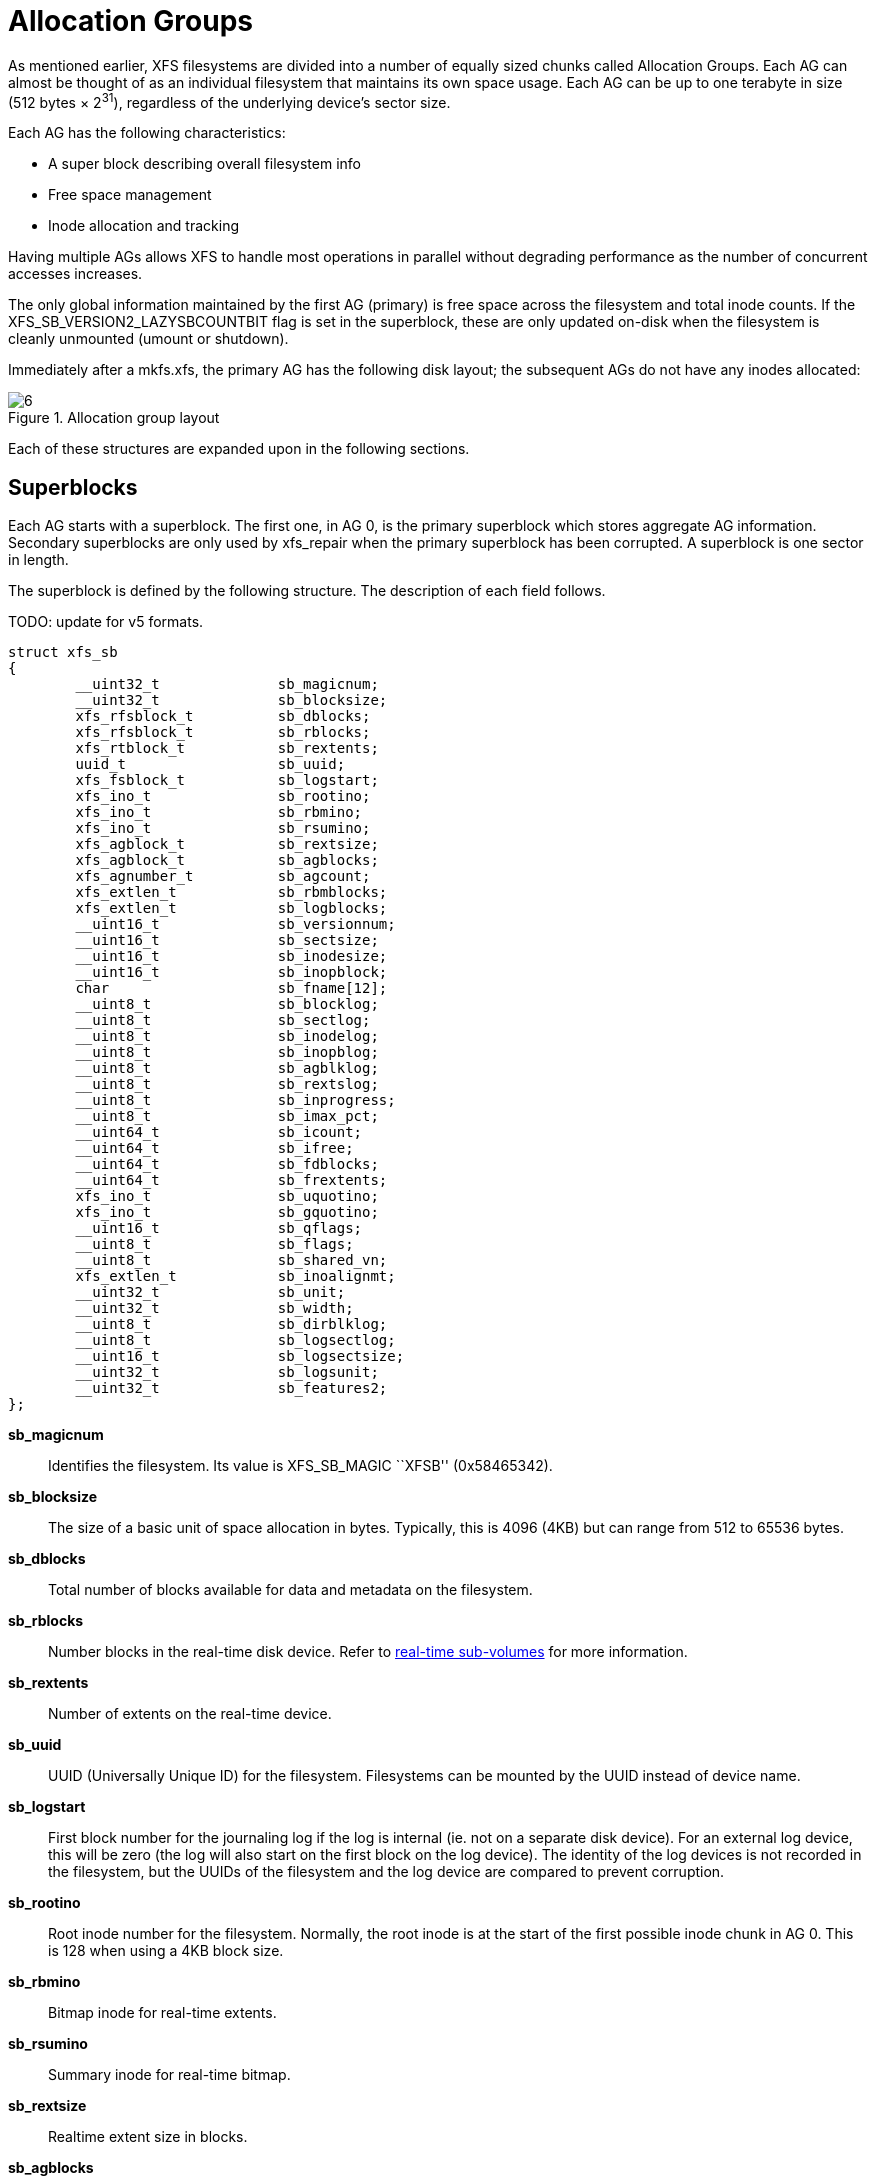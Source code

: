 [[Allocation_Groups]]
= Allocation Groups

As mentioned earlier, XFS filesystems are divided into a number of equally
sized chunks called Allocation Groups. Each AG can almost be thought of as an
individual filesystem that maintains its own space usage. Each AG can be up to
one terabyte in size (512 bytes × 2^31^), regardless of the underlying device's
sector size.

Each AG has the following characteristics:

         * A super block describing overall filesystem info
         * Free space management
         * Inode allocation and tracking

Having multiple AGs allows XFS to handle most operations in parallel without
degrading performance as the number of concurrent accesses increases.

The only global information maintained by the first AG (primary) is free space
across the filesystem and total inode counts. If the
+XFS_SB_VERSION2_LAZYSBCOUNTBIT+ flag is set in the superblock, these are only
updated on-disk when the filesystem is cleanly unmounted (umount or shutdown).

Immediately after a +mkfs.xfs+, the primary AG has the following disk layout;
the subsequent AGs do not have any inodes allocated:

.Allocation group layout
image::images/6.png[]

Each of these structures are expanded upon in the following sections.

[[Superblocks]]
== Superblocks

Each AG starts with a superblock. The first one, in AG 0, is the primary
superblock which stores aggregate AG information. Secondary superblocks are
only used by xfs_repair when the primary superblock has been corrupted.  A
superblock is one sector in length.

The superblock is defined by the following structure. The description of each
field follows.

TODO: update for v5 formats.

[source, c]
----
struct xfs_sb
{
	__uint32_t		sb_magicnum;
	__uint32_t		sb_blocksize;
	xfs_rfsblock_t		sb_dblocks;
	xfs_rfsblock_t		sb_rblocks;
	xfs_rtblock_t		sb_rextents;
	uuid_t			sb_uuid;
	xfs_fsblock_t		sb_logstart;
	xfs_ino_t		sb_rootino;
	xfs_ino_t		sb_rbmino;
	xfs_ino_t		sb_rsumino;
	xfs_agblock_t		sb_rextsize;
	xfs_agblock_t		sb_agblocks;
	xfs_agnumber_t		sb_agcount;
	xfs_extlen_t		sb_rbmblocks;
	xfs_extlen_t		sb_logblocks;
	__uint16_t		sb_versionnum;
	__uint16_t		sb_sectsize;
	__uint16_t		sb_inodesize;
	__uint16_t		sb_inopblock;
	char			sb_fname[12];
	__uint8_t		sb_blocklog;
	__uint8_t		sb_sectlog;
	__uint8_t		sb_inodelog;
	__uint8_t		sb_inopblog;
	__uint8_t		sb_agblklog;
	__uint8_t		sb_rextslog;
	__uint8_t		sb_inprogress;
	__uint8_t		sb_imax_pct;
	__uint64_t		sb_icount;
	__uint64_t		sb_ifree;
	__uint64_t		sb_fdblocks;
	__uint64_t		sb_frextents;
	xfs_ino_t		sb_uquotino;
	xfs_ino_t		sb_gquotino;
	__uint16_t		sb_qflags;
	__uint8_t		sb_flags;
	__uint8_t		sb_shared_vn;
	xfs_extlen_t		sb_inoalignmt;
	__uint32_t		sb_unit;
	__uint32_t		sb_width;
	__uint8_t		sb_dirblklog;
	__uint8_t		sb_logsectlog;
	__uint16_t		sb_logsectsize;
	__uint32_t		sb_logsunit;
	__uint32_t		sb_features2;
};
----
*sb_magicnum*::
Identifies the filesystem. Its value is +XFS_SB_MAGIC+ ``XFSB'' (0x58465342).

*sb_blocksize*::
The size of a basic unit of space allocation in bytes. Typically, this is 4096
(4KB) but can range from 512 to 65536 bytes.

*sb_dblocks*::
Total number of blocks available for data and metadata on the filesystem.

*sb_rblocks*::
Number blocks in the real-time disk device. Refer to
xref:Real-time_Devices[real-time sub-volumes] for more information.

*sb_rextents*::
Number of extents on the real-time device.

*sb_uuid*::
UUID (Universally Unique ID) for the filesystem. Filesystems can be mounted by
the UUID instead of device name.

*sb_logstart*::
First block number for the journaling log if the log is internal (ie. not on a
separate disk device). For an external log device, this will be zero (the log
will also start on the first block on the log device).  The identity of the log
devices is not recorded in the filesystem, but the UUIDs of the filesystem and
the log device are compared to prevent corruption.

*sb_rootino*::
Root inode number for the filesystem.  Normally, the root inode is at the
start of the first possible inode chunk in AG 0.  This is 128 when using a 4KB
block size.

*sb_rbmino*::
Bitmap inode for real-time extents.

*sb_rsumino*::
Summary inode for real-time bitmap.

*sb_rextsize*::
Realtime extent size in blocks.

*sb_agblocks*::
Size of each AG in blocks. For the actual size of the last AG, refer to the
xref:AG_Free_Space_Management[free space] +agf_length+ value.

*sb_agcount*::
Number of AGs in the filesystem.

*sb_rbmblocks*::
Number of real-time bitmap blocks.

*sb_logblocks*::
Number of blocks for the journaling log.

*sb_versionnum*::
Filesystem version number. This is a bitmask specifying the features enabled
when creating the filesystem. Any disk checking tools or drivers that do not
recognize any set bits must not operate upon the filesystem. Most of the flags
indicate features introduced over time. If the value of the lower nibble is 4,
the higher bits indicate feature flags as follows:

.Version 4 Superblock version flags
[options="header"]
|=====
| Flag				| Description
| +XFS_SB_VERSION_ATTRBIT+	| Set if any inode have extended attributes.
| +XFS_SB_VERSION_NLINKBIT+	| Set if any inodes use 32-bit di_nlink values.
| +XFS_SB_VERSION_QUOTABIT+	|
Quotas are enabled on the filesystem. This
also brings in the various quota fields in the superblock.

| +XFS_SB_VERSION_ALIGNBIT+	| Set if sb_inoalignmt is used.
| +XFS_SB_VERSION_DALIGNBIT+	| Set if sb_unit and sb_width are used.
| +XFS_SB_VERSION_SHAREDBIT+	| Set if sb_shared_vn is used.
| +XFS_SB_VERSION_LOGV2BIT+	| Version 2 journaling logs are used.
| +XFS_SB_VERSION_SECTORBIT+	| Set if sb_sectsize is not 512.
| +XFS_SB_VERSION_EXTFLGBIT+	| Unwritten extents are used. This is always set.
| +XFS_SB_VERSION_DIRV2BIT+	|
Version 2 directories are used. This is always set.

| +XFS_SB_VERSION_MOREBITSBIT+	|
Set if the sb_features2 field in the superblock contains more flags.
|=====

*sb_sectsize*::
Specifies the underlying disk sector size in bytes.  Typically this is 512 or
4096 bytes. This determines the minimum I/O alignment, especially for direct I/O.

*sb_inodesize*::
Size of the inode in bytes. The default is 256 (2 inodes per standard sector)
but can be made as large as 2048 bytes when creating the filesystem.

*sb_inopblock*::
Number of inodes per block. This is equivalent to +sb_blocksize / sb_inodesize+.

*sb_fname[12]*::
Name for the filesystem. This value can be used in the mount command.

*sb_blocklog*::
log~2~ value of +sb_blocksize+. In other terms, +sb_blocksize = 2^sb_blocklog^+.

*sb_sectlog*::
log~2~ value of +sb_sectsize+.

*sb_inodelog*::
log~2~ value of +sb_inodesize+.

*sb_inopblog*::
log~2~ value of +sb_inopblock+.

*sb_agblklog*::
log~2~ value of +sb_agblocks+ (rounded up). This value is used to generate inode
numbers and absolute block numbers defined in extent maps.

*sb_rextslog*::
log~2~ value of +sb_rextents+.

*sb_inprogress*::
Flag specifying that the filesystem is being created.

*sb_imax_pct*::
Maximum percentage of filesystem space that can be used for inodes. The default
value is 5%.

*sb_icount*::
Global count for number inodes allocated on the filesystem. This is only
maintained in the first superblock.

*sb_ifree*::
Global count of free inodes on the filesystem. This is only maintained in the
first superblock.

*sb_fdblocks*::
Global count of free data blocks on the filesystem. This is only maintained in
the first superblock.

*sb_frextents*::
Global count of free real-time extents on the filesystem. This is only
maintained in the first superblock.

*sb_uquotino*::
Inode for user quotas. This and the following two quota fields only apply if
+XFS_SB_VERSION_QUOTABIT+ flag is set in +sb_versionnum+. Refer to
xref:Quota_Inodes[quota inodes] for more information

*sb_gquotino*::
Inode for group or project quotas. Group and Project quotas cannot be used at
the same time.

*sb_qflags*::
Quota flags. It can be a combination of the following flags:

.Superblock quota flags
[options="header"]
|=====
| Flag				| Description
| +XFS_UQUOTA_ACCT+		| User quota accounting is enabled.
| +XFS_UQUOTA_ENFD+		| User quotas are enforced.
| +XFS_UQUOTA_CHKD+		| User quotas have been checked.
| +XFS_PQUOTA_ACCT+		| Project quota accounting is enabled.
| +XFS_OQUOTA_ENFD+		| Other (group/project) quotas are enforced.
| +XFS_OQUOTA_CHKD+		| Other (group/project) quotas have been checked.
| +XFS_GQUOTA_ACCT+		| Group quota accounting is enabled.
|=====

*sb_flags*::
Miscellaneous flags.

.Superblock flags
[options="header"]
|=====
| Flag                          | Description
| +XFS_SBF_READONLY+            | Only read-only mounts allowed.
|=====

*sb_shared_vn*::
Reserved and must be zero (``vn'' stands for version number).

*sb_inoalignmt*::
Inode chunk alignment in fsblocks.

*sb_unit*::
Underlying stripe or raid unit in blocks.

*sb_width*::
Underlying stripe or raid width in blocks.

*sb_dirblklog*::
log~2~ multiplier that determines the granularity of directory block allocations
in fsblocks.

*sb_logsectlog*::
log~2~ value of the log subvolume's sector size. This is only used if the
journaling log is on a separate disk device (i.e. not internal).

*sb_logsectsize*::
The log's sector size in bytes if the filesystem uses an external log device.

*sb_logsunit*::
The log device's stripe or raid unit size. This only applies to version 2 logs
+XFS_SB_VERSION_LOGV2BIT+ is set in +sb_versionnum+.

*sb_features2*::
Additional version flags if +XFS_SB_VERSION_MOREBITSBIT+ is set in
+sb_versionnum+. The currently defined additional features include:

.Extended Version 4 Superblock flags
[options="header"]
|=====
| Flag				| Description
| +XFS_SB_VERSION2_LAZYSBCOUNTBIT+ |
Lazy global counters. Making a filesystem with this bit set can improve
performance. The global free space and inode counts are only updated in the
primary superblock when the filesystem is cleanly unmounted.

| +XFS_SB_VERSION2_ATTR2BIT+	|
Extended attributes version 2. Making a filesystem with this optimises the inode
layout of extended attributes.  See the section about
xref:Extended_Attribute_Versions[extended attribute versions] for more
information.

| +XFS_SB_VERSION2_PARENTBIT+	|
Parent pointers. All inodes must have an extended attribute that points back to
its parent inode. The primary purpose for this information is in backup systems.

| +XFS_SB_VERSION2_PROJID32BIT+	|
32-bit Project ID.  Inodes can be associated with a project ID number, which
can be used to enforce disk space usage quotas for a particular group of
directories.  This flag indicates that project IDs can be 32 bits in size.

| +XFS_SB_VERSION2_FTYPE+	|
Directory file type.  Each directory entry records the type of the inode to
which the entry points.  This speeds up directory iteration by removing the
need to load every inode into memory.
|=====


=== xfs_db Superblock Example

A filesystem is made on a single disk with the following command:

----
# mkfs.xfs -i attr=2 -n size=16384 -f /dev/sda7
meta-data=/dev/sda7              isize=256    agcount=16, agsize=3923122 blks
         =                       sectsz=512   attr=2
data     =                       bsize=4096   blocks=62769952, imaxpct=25
         =                       sunit=0      swidth=0 blks, unwritten=1
naming   =version 2              bsize=16384
log      =internal log           bsize=4096   blocks=30649, version=1
         =                       sectsz=512   sunit=0 blks
realtime =none                   extsz=65536  blocks=0, rtextents=0
----

And in xfs_db, inspecting the superblock:

----
xfs_db> sb
xfs_db> p
magicnum = 0x58465342
blocksize = 4096
dblocks = 62769952
rblocks = 0
rextents = 0
uuid = 32b24036-6931-45b4-b68c-cd5e7d9a1ca5
logstart = 33554436
rootino = 128
rbmino = 129
rsumino = 130
rextsize = 16
agblocks = 3923122
agcount = 16
rbmblocks = 0
logblocks = 30649
versionnum = 0xb084
sectsize = 512
inodesize = 256
inopblock = 16
fname = "\000\000\000\000\000\000\000\000\000\000\000\000"
blocklog = 12
sectlog = 9
inodelog = 8
inopblog = 4
agblklog = 22
rextslog = 0
inprogress = 0
imax_pct = 25
icount = 64
ifree = 61
fdblocks = 62739235
frextents = 0
uquotino = 0
gquotino = 0
qflags = 0
flags = 0
shared_vn = 0
inoalignmt = 2
unit = 0
width = 0
dirblklog = 2
logsectlog = 0
logsectsize = 0
logsunit = 0
features2 = 8
----


[[AG_Free_Space_Management]]
== AG Free Space Management

The XFS filesystem tracks free space in an allocation group using two B+trees.
One B+tree tracks space by block number, the second by the size of the free
space block. This scheme allows XFS to quickly find free space near a given
block or of a given size.

All block numbers, indexes, and counts are AG relative.

[[AG_Free_Space_Block]]
=== AG Free Space Block

The second sector in an AG contains the information about the two free space
B+trees and associated free space information for the AG. The ``AG Free Space
Block'' also knows as the +AGF+, uses the following structure:

[source, c]
----
struct xfs_agf {
     __be32              agf_magicnum;
     __be32              agf_versionnum;
     __be32              agf_seqno;
     __be32              agf_length;
     __be32              agf_roots[XFS_BTNUM_AGF];
     __be32              agf_spare0;
     __be32              agf_levels[XFS_BTNUM_AGF];
     __be32              agf_spare1;
     __be32              agf_flfirst;
     __be32              agf_fllast;
     __be32              agf_flcount;
     __be32              agf_freeblks;
     __be32              agf_longest;
     __be32              agf_btreeblks;
};
----

The rest of the bytes in the sector are zeroed. +XFS_BTNUM_AGF+ is set to 2:
index 0 for the free space B+tree indexed by block number; and index 1 for the
free space B+tree indexed by extent size.

*agf_magicnum*::
Specifies the magic number for the AGF sector: ``XAGF'' (0x58414746).

*agf_versionnum*::
Set to +XFS_AGF_VERSION+ which is currently 1.

*agf_seqno*::
Specifies the AG number for the sector.

*agf_length*::
Specifies the size of the AG in filesystem blocks. For all AGs except the last,
this must be equal to the superblock's +sb_agblocks+ value. For the last AG,
this could be less than the +sb_agblocks+ value. It is this value that should
be used to determine the size of the AG.

*agf_roots*::
Specifies the block number for the root of the two free space B+trees.

*agf_levels*::
Specifies the level or depth of the two free space B+trees. For a fresh AG, this
will be one, and the ``roots'' will point to a single leaf of level 0.

*agf_flfirst*::
Specifies the index of the first ``free list'' block. Free lists are covered in
more detail later on.

*agf_fllast*::
Specifies the index of the last ``free list'' block.

*agf_flcount*::
Specifies the number of blocks in the ``free list''.

*agf_freeblks*::
Specifies the current number of free blocks in the AG.

*agf_longest*::
Specifies the number of blocks of longest contiguous free space in the AG.

*agf_btreeblks*::
Specifies the number of blocks used for the free space B+trees. This is only
used if the +XFS_SB_VERSION2_LAZYSBCOUNTBIT+ bit is set in +sb_features2+.

[[Short_Format_Btrees]]
=== Short Format B+trees

Each allocation group uses a ``short format'' B+tree to index various
information about the allocation group.  The structure is called short format
because all block pointers are AG block numbers.  The trees use the following
header:

[source, c]
----
struct xfs_btree_sblock {
     __be32                    bb_magic;
     __be16                    bb_level;
     __be16                    bb_numrecs;
     __be32                    bb_leftsib;
     __be32                    bb_rightsib;
};
----

*bb_magic*::
Specifies the magic number for the per-AG B+tree block.

*bb_level*::
The level of the tree in which this block is found.  If this value is 0, this
is a leaf block and contains records; otherwise, it is a node block and
contains keys and pointers.

*bb_numrecs*::
Number of records in this block.

*bb_leftsib*::
AG block number of the left sibling of this B+tree node.

*bb_rightsib*::
AG block number of the right sibling of this B+tree node.

[[AG_Free_Space_Btrees]]
=== AG Free Space B+trees

The two Free Space B+trees store a sorted array of block offset and block
counts in the leaves of the B+tree. The first B+tree is sorted by the offset,
the second by the count or size.

Leaf nodes contain a sorted array of offset/count pairs which are also used for
node keys:

[source, c]
----
struct xfs_alloc_rec {
     __be32                    ar_startblock;
     __be32                    ar_blockcount;
};
----

*ar_startblock*::
AG block number of the start of the free space.

*ar_blockcount*::
Length of the free space.

Node pointers are an AG relative block pointer:

[source, c]
----
typedef __be32 xfs_alloc_ptr_t;
----

* As the free space tracking is AG relative, all the block numbers are only
32-bits.
* The +bb_magic+ value depends on the B+tree: ``ABTB'' (0x41425442) for the block
offset B+tree, ``ABTC'' (0x41425443) for the block count B+tree.
* The +xfs_btree_sblock_t+ header is used for intermediate B+tree node as well
as the leaves.
* For a typical 4KB filesystem block size, the offset for the +xfs_alloc_ptr_t+
array would be +0xab0+ (2736 decimal).
* There are a series of macros in +xfs_btree.h+ for deriving the offsets,
counts, maximums, etc for the B+trees used in XFS.

The following diagram shows a single level B+tree which consists of one leaf:

.Freespace B+tree with one leaf.
image::images/15a.png[]

With the intermediate nodes, the associated leaf pointers are stored in a
separate array about two thirds into the block. The following diagram
illustrates a 2-level B+tree for a free space B+tree:

.Multi-level freespace B+tree.
image::images/15b.png[]

[[AG_Free_List]]
=== AG Free List

The AG Free List is located in the 4^th^ sector of each AG and is known as the
AGFL. It is an array of AG relative block pointers for reserved space for
growing the free space B+trees. This space cannot be used for general user data
including inodes, data, directories and extended attributes.

With a freshly made filesystem, 4 blocks are reserved immediately after the free
space B+tree root blocks (blocks 4 to 7). As they are used up as the free space
fragments, additional blocks will be reserved from the AG and added to the free
list array.  This size may increase as features are added.

As the free list array is located within a single sector, a typical device will
have space for 128 elements in the array (512 bytes per sector, 4 bytes per AG
relative block pointer). The actual size can be determined by using the
+XFS_AGFL_SIZE+ macro.

Active elements in the array are specified by the
xref:AG_Free_Space_Block[AGF's] +agf_flfirst+, +agf_fllast+ and +agf_flcount+
values. The array is managed as a circular list.

.AG Free List layout
image::images/16.png[]

The presence of these reserved blocks guarantees that the free space B+trees
can be updated if any blocks are freed by extent changes in a full AG.

==== xfs_db AGF Example

These examples are derived from an AG that has been deliberately fragmented.
The AGF:

----
xfs_db> agf 0
xfs_db> p
magicnum = 0x58414746
versionnum = 1
seqno = 0
length = 3923122
bnoroot = 7
cntroot = 83343
bnolevel = 2
cntlevel = 2
flfirst = 22
fllast = 27
flcount = 6
freeblks = 3654234
longest = 3384327
btreeblks = 0
----

In the AGFL, the active elements are from 22 to 27 inclusive which are obtained
from the +flfirst+ and +fllast+ values from the +agf+ in the previous example:

----
xfs_db> agfl 0
xfs_db> p
bno[0-127] = 0:4 1:5 2:6 3:7 4:83342 5:83343 6:83344 7:83345 8:83346 9:83347
             10:4 11:5 12:80205 13:80780 14:81496 15:81766 16:83346 17:4 18:5
             19:80205 20:82449 21:81496 22:81766 23:82455 24:80780 25:5
             26:80205 27:83344
----

The root block of the free space B+tree sorted by block offset is found in the
AGF's +bnoroot+ value:

----
xfs_db> fsblock 7
xfs_db> type bnobt
xfs_db> p
magic = 0x41425442
level = 1
numrecs = 4
leftsib = null
rightsib = null
keys[1-4] = [startblock,blockcount]
           1:[12,16] 2:[184586,3] 3:[225579,1] 4:[511629,1]
ptrs[1-4] = 1:2 2:83347 3:6 4:4
----

Blocks 2, 83347, 6 and 4 contain the leaves for the free space B+tree by
starting block. Block 2 would contain offsets 12 up to but not including 184586
while block 4 would have all offsets from 511629 to the end of the AG.

The root block of the free space B+tree sorted by block count is found in the
AGF's +cntroot+ value:

----
xfs_db> fsblock 83343
xfs_db> type cntbt
xfs_db> p
magic = 0x41425443
level = 1
numrecs = 4
leftsib = null
rightsib = null
keys[1-4] = [blockcount,startblock]
           1:[1,81496] 2:[1,511729] 3:[3,191875] 4:[6,184595]
ptrs[1-4] = 1:3 2:83345 3:83342 4:83346
----

The leaf in block 3, in this example, would only contain single block counts.
The offsets are sorted in ascending order if the block count is the same.

Inspecting the leaf in block 83346, we can see the largest block at the end:

----
xfs_db> fsblock 83346
xfs_db> type cntbt
xfs_db> p
magic = 0x41425443
level = 0
numrecs = 344
leftsib = 83342
rightsib = null
recs[1-344] = [startblock,blockcount]
           1:[184595,6] 2:[187573,6] 3:[187776,6]
           ...
           342:[513712,755] 343:[230317,258229] 344:[538795,3384327]
----

The longest block count (3384327) must be the same as the AGF's +longest+ value.

[[AG_Inode_Management]]
== AG Inode Management

[[Inode_Numbers]]
=== Inode Numbers

Inode numbers in XFS come in two forms: AG relative and absolute.

AG relative inode numbers always fit within 32 bits. The number of bits actually
used is determined by the sum of the xref:Superblocks[superblock's] +sb_inoplog+
and +sb_agblklog+ values. Relative inode numbers are found within the AG's inode
structures.

Absolute inode numbers include the AG number in the high bits, above the bits
used for the AG relative inode number. Absolute inode numbers are found in
xref:Directories[directory] entries and the superblock.

.Inode number formats
image::images/18.png[]

[[Inode_Information]]
=== Inode Information

Each AG manages its own inodes. The third sector in the AG contains information
about the AG's inodes and is known as the AGI.

The AGI uses the following structure:

[source, c]
----
struct xfs_agi {
     __be32              agi_magicnum;
     __be32              agi_versionnum;
     __be32              agi_seqno
     __be32              agi_length;
     __be32              agi_count;
     __be32              agi_root;
     __be32              agi_level;
     __be32              agi_freecount;
     __be32              agi_newino;
     __be32              agi_dirino;
     __be32              agi_unlinked[64];
}
----
*agi_magicnum*::
Specifies the magic number for the AGI sector: ``XAGI'' (0x58414749).

*agi_versionnum*::
Set to +XFS_AGI_VERSION+ which is currently 1.

*agi_seqno*::
Specifies the AG number for the sector.

*agi_length*::
Specifies the size of the AG in filesystem blocks.

*agi_count*::
Specifies the number of inodes allocated for the AG.

*agi_root*::
Specifies the block number in the AG containing the root of the inode B+tree.

*agi_level*::
Specifies the number of levels in the inode B+tree.

*agi_freecount*::
Specifies the number of free inodes in the AG.

*agi_newino*::
Specifies AG-relative inode number of the most recently allocated chunk.

*agi_dirino*::
Deprecated and not used, this is always set to NULL (-1).

*agi_unlinked[64]*::
Hash table of unlinked (deleted) inodes that are still being referenced. Refer
to xref:Unlinked_Pointer[unlinked list pointers] for more information.


[[Inode_Btrees]]
== Inode B+trees

Inodes are allocated in chunks of 64, and a B+tree is used to track these chunks
of inodes as they are allocated and freed. The block containing root of the
B+tree is defined by the AGI's +agi_root+ value.

The B+tree header for the nodes and leaves use the +xfs_btree_sblock+ structure
which is the same as the header used in the xref:AG_Free_Space_Btrees[AGF
B+trees].

The magic number of the inode B+tree is ``IABT'' (0x49414254).

Leaves contain an array of the following structure:

[source,c]
----
struct xfs_inobt_rec {
     __be32                    ir_startino;
     __be32                    ir_freecount;
     __be64                    ir_free;
};
----

*ir_startino*::
The lowest-numbered inode in this chunk.

*ir_freecount*::
Number of free inodes in this chunk.

*ir_free*::
A 64 element bitmap showing which inodes in this chunk are free.

Nodes contain key/pointer pairs using the following types:

[source,c]
----
struct xfs_inobt_key {
     __be32                     ir_startino;
};
typedef __be32 xfs_inobt_ptr_t;
----

The following diagram illustrates a single level inode B+tree:

.Single Level inode B+tree
image::images/20a.png[]


And a 2-level inode B+tree:

.Multi-Level inode B+tree
image::images/20b.png[]


==== xfs_db AGI Example

This is an AGI of a freshly populated filesystem:

----
xfs_db> agi 0
xfs_db> p
magicnum = 0x58414749
versionnum = 1
seqno = 0
length = 825457
count = 5440
root = 3
level = 1
freecount = 9
newino = 5792
dirino = null
unlinked[0-63] =
uuid = 3dfa1e5c-5a5f-4ca2-829a-000e453600fe
lsn = 0x1000032c2
crc = 0x14cb7e5c (correct)
free_root = 4
free_level = 1
----

From this example, we see that the inode B+tree is rooted at AG block 3 and
that the free inode B+tree is rooted at AG block 4.  Let's look at the
inode B+tree:

----
xfs_db> addr root
xfs_db> p
magic = 0x49414233
level = 0
numrecs = 85
leftsib = null
rightsib = null
bno = 24
lsn = 0x1000032c2
uuid = 3dfa1e5c-5a5f-4ca2-829a-000e453600fe
owner = 0
crc = 0x768f9592 (correct)
recs[1-85] = [startino,freecount,free]
        1:[96,0,0] 2:[160,0,0] 3:[224,0,0] 4:[288,0,0]
        5:[352,0,0] 6:[416,0,0] 7:[480,0,0] 8:[544,0,0]
        9:[608,0,0] 10:[672,0,0] 11:[736,0,0] 12:[800,0,0]
        ...
        85:[5792,9,0xff80000000000000]
----

Most of the inode chunks on this filesystem are totally full, since the +free+
value is zero.  This means that we ought to expect inode 160 to be linked
somewhere in the directory structure.  However, notice that 0xff80000000000000
in record 85 -- this means that we would expect inode 5856 to be free.  Moving
on to the free inode B+tree, we see that this is indeed the case:

----
xfs_db> addr free_root
xfs_db> p
magic = 0x46494233
level = 0
numrecs = 1
leftsib = null
rightsib = null
bno = 32
lsn = 0x1000032c2
uuid = 3dfa1e5c-5a5f-4ca2-829a-000e453600fe
owner = 0
crc = 0x338af88a (correct)
recs[1] = [startino,freecount,free] 1:[5792,9,0xff80000000000000]
----

Observe also that the AGI's +agi_newino+ points to this chunk, which has never
been fully allocated.

[[Real-time_Devices]]
== Real-time Devices

The performance of the standard XFS allocator varies depending on the internal
state of the various metadata indices enabled on the filesystem.  For
applications which need to minimize the jitter of allocation latency, XFS
supports the notion of a ``real-time device''.  This is a special device
separate from the regular filesystem where extent allocations are tracked with
a bitmap and free space is indexed with a two-dimensional array.  If an inode
is flagged with +XFS_DIFLAG_REALTIME+, its data will live on the real time
device.  The metadata for real time devices is discussed in the section about
xref:Real-time_Inodes[real time inodes].

By placing the real time device (and the journal) on separate high-performance
storage devices, it is possible to reduce most of the unpredictability in I/O
response times that come from metadata operations.

None of the XFS per-AG B+trees are involved with real time files.
